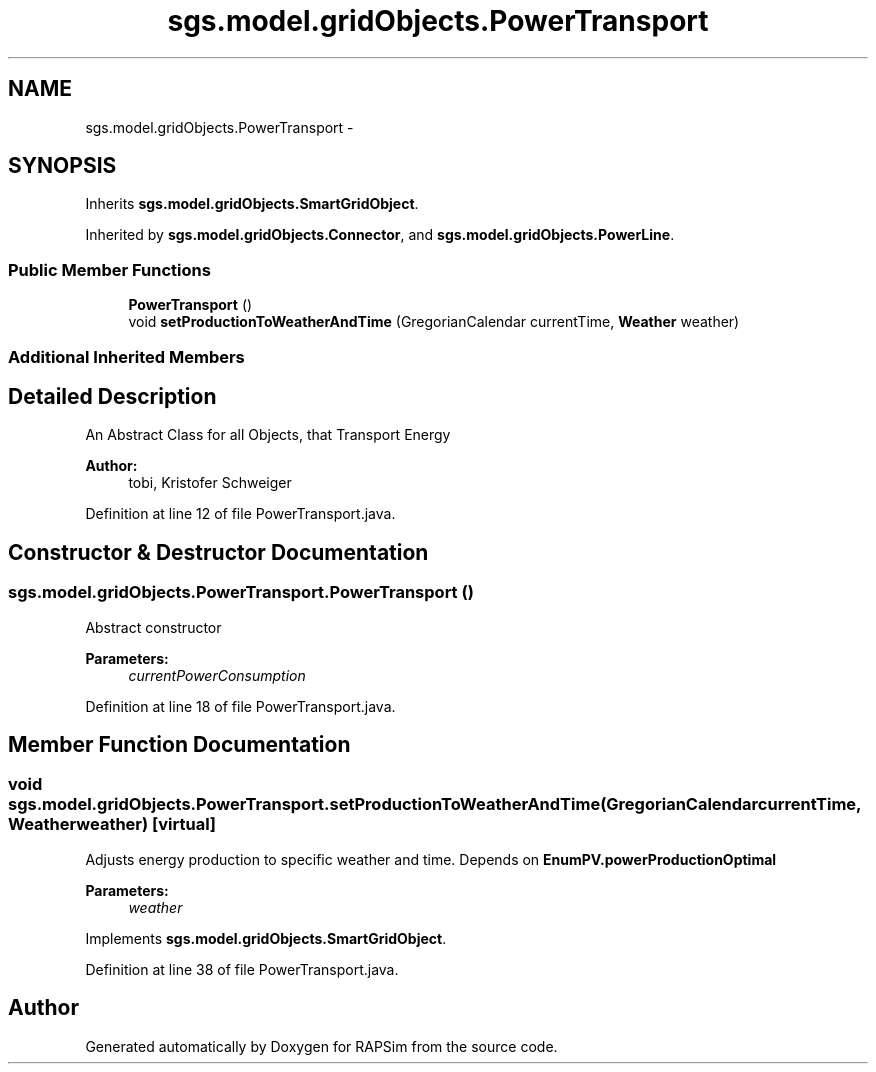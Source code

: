 .TH "sgs.model.gridObjects.PowerTransport" 3 "Wed Oct 28 2015" "Version 0.92" "RAPSim" \" -*- nroff -*-
.ad l
.nh
.SH NAME
sgs.model.gridObjects.PowerTransport \- 
.SH SYNOPSIS
.br
.PP
.PP
Inherits \fBsgs\&.model\&.gridObjects\&.SmartGridObject\fP\&.
.PP
Inherited by \fBsgs\&.model\&.gridObjects\&.Connector\fP, and \fBsgs\&.model\&.gridObjects\&.PowerLine\fP\&.
.SS "Public Member Functions"

.in +1c
.ti -1c
.RI "\fBPowerTransport\fP ()"
.br
.ti -1c
.RI "void \fBsetProductionToWeatherAndTime\fP (GregorianCalendar currentTime, \fBWeather\fP weather)"
.br
.in -1c
.SS "Additional Inherited Members"
.SH "Detailed Description"
.PP 
An Abstract Class for all Objects, that Transport Energy 
.PP
\fBAuthor:\fP
.RS 4
tobi, Kristofer Schweiger 
.RE
.PP

.PP
Definition at line 12 of file PowerTransport\&.java\&.
.SH "Constructor & Destructor Documentation"
.PP 
.SS "sgs\&.model\&.gridObjects\&.PowerTransport\&.PowerTransport ()"
Abstract constructor 
.PP
\fBParameters:\fP
.RS 4
\fIcurrentPowerConsumption\fP 
.RE
.PP

.PP
Definition at line 18 of file PowerTransport\&.java\&.
.SH "Member Function Documentation"
.PP 
.SS "void sgs\&.model\&.gridObjects\&.PowerTransport\&.setProductionToWeatherAndTime (GregorianCalendarcurrentTime, \fBWeather\fPweather)\fC [virtual]\fP"
Adjusts energy production to specific weather and time\&. Depends on \fBEnumPV\&.powerProductionOptimal\fP
.PP
\fBParameters:\fP
.RS 4
\fIweather\fP 
.RE
.PP

.PP
Implements \fBsgs\&.model\&.gridObjects\&.SmartGridObject\fP\&.
.PP
Definition at line 38 of file PowerTransport\&.java\&.

.SH "Author"
.PP 
Generated automatically by Doxygen for RAPSim from the source code\&.
